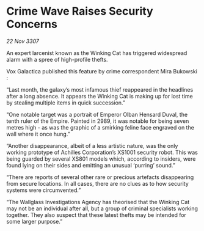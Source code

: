 * Crime Wave Raises Security Concerns

/22 Nov 3307/

An expert larcenist known as the Winking Cat has triggered widespread alarm with a spree of high-profile thefts. 

Vox Galactica published this feature by crime correspondent Mira Bukowski : 

“Last month, the galaxy’s most infamous thief reappeared in the headlines after a long absence. It appears the Winking Cat is making up for lost time by stealing multiple items in quick succession.” 

“One notable target was a portrait of Emperor Olban Hensard Duval, the tenth ruler of the Empire. Painted in 2989, it was notable for being seven metres high - as was the graphic of a smirking feline face engraved on the wall where it once hung.” 

“Another disappearance, albeit of a less artistic nature, was the only working prototype of Achilles Corporation’s XS1001 security robot. This was being guarded by several XS801 models which, according to insiders, were found lying on their sides and emitting an unusual ‘purring’ sound.” 

“There are reports of several other rare or precious artefacts disappearing from secure locations. In all cases, there are no clues as to how security systems were circumvented.” 

“The Wallglass Investigations Agency has theorised that the Winking Cat may not be an individual after all, but a group of criminal specialists working together. They also suspect that these latest thefts may be intended for some larger purpose.”